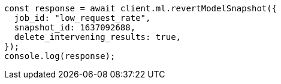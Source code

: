 // This file is autogenerated, DO NOT EDIT
// Use `node scripts/generate-docs-examples.js` to generate the docs examples

[source, js]
----
const response = await client.ml.revertModelSnapshot({
  job_id: "low_request_rate",
  snapshot_id: 1637092688,
  delete_intervening_results: true,
});
console.log(response);
----
